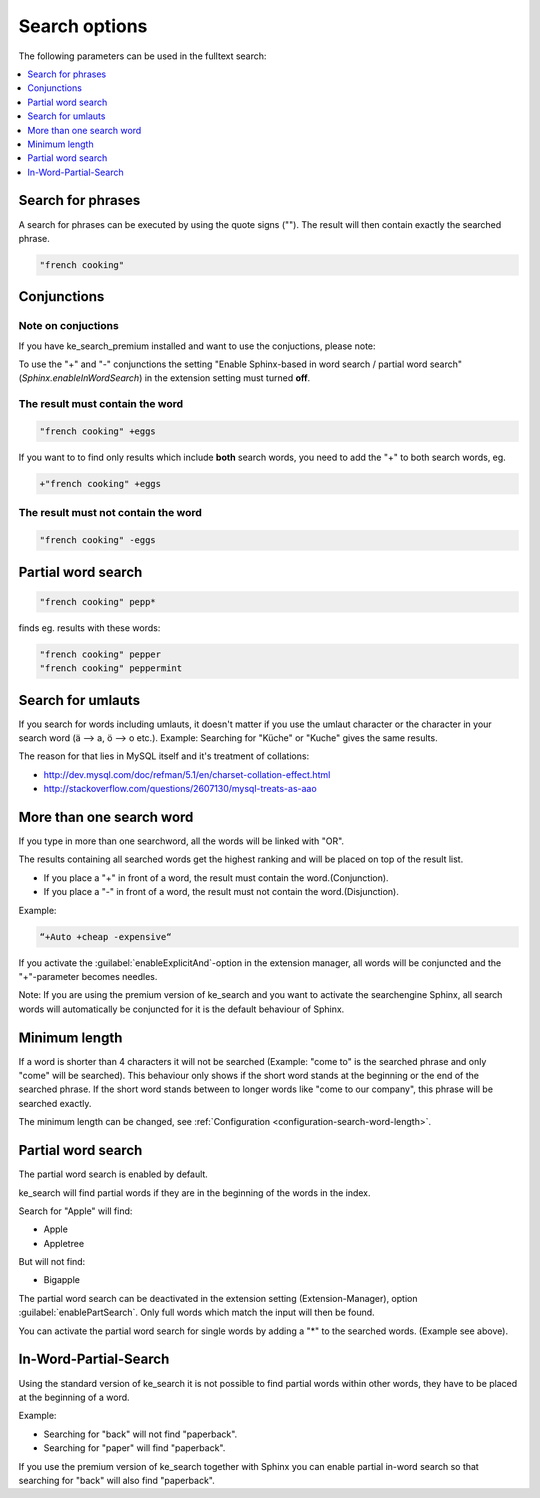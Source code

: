 ﻿.. include:: /Includes.rst.txt

.. _options:

==============
Search options
==============

The following parameters can be used in the fulltext search:

.. contents::
   :depth: 1
   :local:

Search for phrases
==================

A search for phrases can be executed by using the quote signs (""). The result will then contain exactly the
searched phrase.

.. code-block:: none

	"french cooking"

Conjunctions
============

Note on conjuctions
-------------------

If you have ke_search_premium installed and want to use the conjuctions, please note:

To use the "+" and "-" conjunctions the setting "Enable Sphinx-based in word search / partial word search"
(`Sphinx.enableInWordSearch`) in the extension setting must turned **off**.

The result must contain the word
--------------------------------

.. code-block:: none

	"french cooking" +eggs


If you want to to find only results which include **both** search words, you need to add the "+" to both search words, eg.

.. code-block:: none

	+"french cooking" +eggs

The result must not contain the word
------------------------------------

.. code-block:: none

	"french cooking" -eggs

Partial word search
===================

.. code-block:: none

	"french cooking" pepp*

finds eg. results with these words:

.. code-block:: none

	"french cooking" pepper
	"french cooking" peppermint

Search for umlauts
==================

If you search for words including umlauts, it doesn't matter if you use the umlaut character or the character in your
search word (ä --> a, ö --> o etc.). Example: Searching for "Küche" or "Kuche" gives the same results.

The reason for that lies in MySQL itself and it's treatment of collations:

* http://dev.mysql.com/doc/refman/5.1/en/charset-collation-effect.html
* http://stackoverflow.com/questions/2607130/mysql-treats-as-aao

More than one search word
=========================

If you type in more than one searchword, all the words will be linked with "OR".

The results containing all searched words get the highest ranking and will be placed on top of the result list.

* If you place a "+" in front of a word, the result must contain the word.(Conjunction).
* If you place a "-" in front of a word, the result must not contain the word.(Disjunction).

Example:

.. code-block:: none

    “+Auto +cheap -expensive“

If you activate the :guilabel:`enableExplicitAnd`-option in the extension manager,
all words will be conjuncted and the "+"-parameter becomes needles.

Note: If you are using the premium version of ke_search and you want to activate the
searchengine Sphinx, all search words will automatically be conjuncted for it is the default behaviour of Sphinx.

Minimum length
==============

If a word is shorter than 4 characters it will not be searched (Example: "come to" is the searched phrase and
only "come" will be searched). This behaviour only shows if the short word stands at the beginning or the end of the
searched phrase. If the short word stands between to longer words like "come to our company",
this phrase will be searched exactly.

The minimum length can be changed, see :ref:`Configuration <configuration-search-word-length>`.

Partial word search
===================

The partial word search is enabled by default.

ke_search will find partial words if they are in the beginning of the words in the index.

Search for "Apple" will find:

* Apple
* Appletree

But will not find:

* Bigapple

The partial word search can be deactivated in the extension setting (Extension-Manager), option :guilabel:`enablePartSearch`.
Only full words which match the input will then be found.

You can activate the partial word search for single words by adding a "*" to the searched words. (Example see above).

In-Word-Partial-Search
======================

Using the standard version of ke_search it is not possible to find partial words within other words, they have to
be placed at the beginning of a word.

Example:

* Searching for "back" will not find "paperback".
* Searching for "paper" will find "paperback".

If you use the premium version of ke_search together with Sphinx you can enable partial in-word search so
that searching for "back" will also find "paperback".

